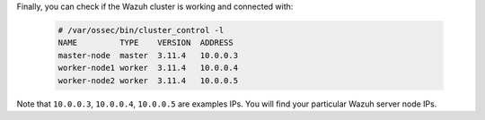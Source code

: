 .. Copyright (C) 2020 Wazuh, Inc.

Finally, you can check if the Wazuh cluster is working and connected with:

  .. code-block:: console

    # /var/ossec/bin/cluster_control -l
    NAME         TYPE    VERSION  ADDRESS
    master-node  master  3.11.4   10.0.0.3
    worker-node1 worker  3.11.4   10.0.0.4
    worker-node2 worker  3.11.4   10.0.0.5

Note that ``10.0.0.3``, ``10.0.0.4``, ``10.0.0.5`` are examples IPs. You will find your particular Wazuh server node IPs.

.. End of include file
